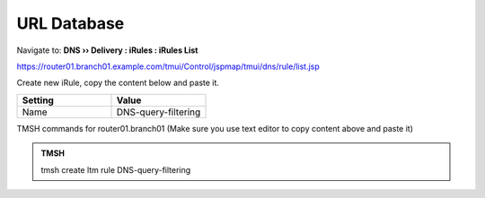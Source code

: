 URL Database
############################

Navigate to: **DNS  ››  Delivery : iRules : iRules List**

.. image:: /_static/class2/irule-new.png 

https://router01.branch01.example.com/tmui/Control/jspmap/tmui/dns/rule/list.jsp

Create new iRule, copy the content below and paste it.

.. csv-table::
   :header: "Setting", "Value"
   :widths: 15, 15

   Name, DNS-query-filtering  

 
.. code-block:: tcl
   :linenos:
   :emphasize-lines: 10
 
   when RULE_INIT {
      # Set categories to block for DNS hosts
      set static::blocked_categories {
      /Common/Bot_Networks
      /Common/Spyware
      /Common/Malicious_Web_Sites
      /Common/Adult_Content
      /Common/Sex
   }
 
   # CONFIGURATION
   # Check all requests
   set static::request_check 1
   # If the category returns as blocked, return NXDOMAIN (1)
   # Otherwise if (0), return a statically defined IP address
   set static::request_return_nxdomain 0
   set static::request_redirect_to "10.1.71.21"
   # Toggle for debug logs
   set static::request_debug 1
   }

   when DNS_REQUEST {
     if { $static::request_check } {
       set lookup_category [getfield [CATEGORY::lookup "http://[DNS::question name]"]" " 1]
    if { [lsearch -exact $static::blocked_categories $lookup_category] >= 1 } {
      if { $static::request_debug } {
         log local0. "BLOCKED: Category $lookup_category matching [DNS::question name] is filtered."
      }
      DNS::answer clear
      if { $static::request_return_nxdomain } {
         DNS::header opcode QUERY
         DNS::header rcode NXDOMAIN
      } else {
         if { [DNS::question type] equals "A" } {
            DNS::answer insert "[DNS::question name]. 111 [DNS::question class] [DNS::question type] $static::request_redirect_to"
         }
      }
      DNS::return
    } else {
      if { $static::request_debug } {
         log local0. "Category $lookup_category matching [DNS::question name] is not filtered"
         }
       }
     }
   }
 
TMSH commands for router01.branch01 (Make sure you use text editor to copy content above and paste it)

.. admonition:: TMSH

   tmsh create ltm rule DNS-query-filtering


